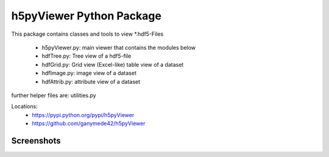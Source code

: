 h5pyViewer Python Package
=========================

This package contains classes and tools to view \*.hdf5-Files

 - h5pyViewer.py: main viewer that contains the modules below
 - hdfTree.py:    Tree view of a hdf5-file
 - hdfGrid.py:    Grid view (Excel-like) table view of a dataset
 - hdfImage.py:   image view of a dataset
 - hdfAttrib.py:  attribute view of a dataset

further helper files are:  utilities.py

Locations:
 - https://pypi.python.org/pypi/h5pyViewer
 - https://github.com/ganymede42/h5pyViewer

Screenshots
-----------
.. image:: screenshot/scr1.png

